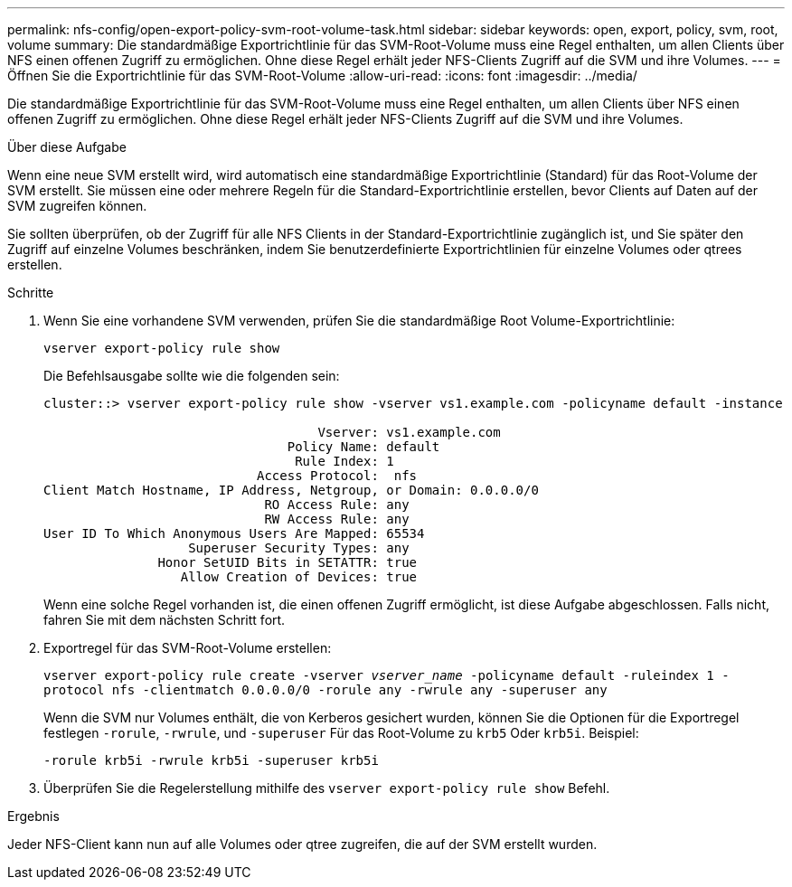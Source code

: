 ---
permalink: nfs-config/open-export-policy-svm-root-volume-task.html 
sidebar: sidebar 
keywords: open, export, policy, svm, root, volume 
summary: Die standardmäßige Exportrichtlinie für das SVM-Root-Volume muss eine Regel enthalten, um allen Clients über NFS einen offenen Zugriff zu ermöglichen. Ohne diese Regel erhält jeder NFS-Clients Zugriff auf die SVM und ihre Volumes. 
---
= Öffnen Sie die Exportrichtlinie für das SVM-Root-Volume
:allow-uri-read: 
:icons: font
:imagesdir: ../media/


[role="lead"]
Die standardmäßige Exportrichtlinie für das SVM-Root-Volume muss eine Regel enthalten, um allen Clients über NFS einen offenen Zugriff zu ermöglichen. Ohne diese Regel erhält jeder NFS-Clients Zugriff auf die SVM und ihre Volumes.

.Über diese Aufgabe
Wenn eine neue SVM erstellt wird, wird automatisch eine standardmäßige Exportrichtlinie (Standard) für das Root-Volume der SVM erstellt. Sie müssen eine oder mehrere Regeln für die Standard-Exportrichtlinie erstellen, bevor Clients auf Daten auf der SVM zugreifen können.

Sie sollten überprüfen, ob der Zugriff für alle NFS Clients in der Standard-Exportrichtlinie zugänglich ist, und Sie später den Zugriff auf einzelne Volumes beschränken, indem Sie benutzerdefinierte Exportrichtlinien für einzelne Volumes oder qtrees erstellen.

.Schritte
. Wenn Sie eine vorhandene SVM verwenden, prüfen Sie die standardmäßige Root Volume-Exportrichtlinie:
+
`vserver export-policy rule show`

+
Die Befehlsausgabe sollte wie die folgenden sein:

+
[listing]
----

cluster::> vserver export-policy rule show -vserver vs1.example.com -policyname default -instance

                                    Vserver: vs1.example.com
                                Policy Name: default
                                 Rule Index: 1
                            Access Protocol:  nfs
Client Match Hostname, IP Address, Netgroup, or Domain: 0.0.0.0/0
                             RO Access Rule: any
                             RW Access Rule: any
User ID To Which Anonymous Users Are Mapped: 65534
                   Superuser Security Types: any
               Honor SetUID Bits in SETATTR: true
                  Allow Creation of Devices: true
----
+
Wenn eine solche Regel vorhanden ist, die einen offenen Zugriff ermöglicht, ist diese Aufgabe abgeschlossen. Falls nicht, fahren Sie mit dem nächsten Schritt fort.

. Exportregel für das SVM-Root-Volume erstellen:
+
`vserver export-policy rule create -vserver _vserver_name_ -policyname default -ruleindex 1 -protocol nfs -clientmatch 0.0.0.0/0 -rorule any ‑rwrule any -superuser any`

+
Wenn die SVM nur Volumes enthält, die von Kerberos gesichert wurden, können Sie die Optionen für die Exportregel festlegen `-rorule`, `-rwrule`, und `-superuser` Für das Root-Volume zu `krb5` Oder `krb5i`. Beispiel:

+
`-rorule krb5i -rwrule krb5i -superuser krb5i`

. Überprüfen Sie die Regelerstellung mithilfe des `vserver export-policy rule show` Befehl.


.Ergebnis
Jeder NFS-Client kann nun auf alle Volumes oder qtree zugreifen, die auf der SVM erstellt wurden.
